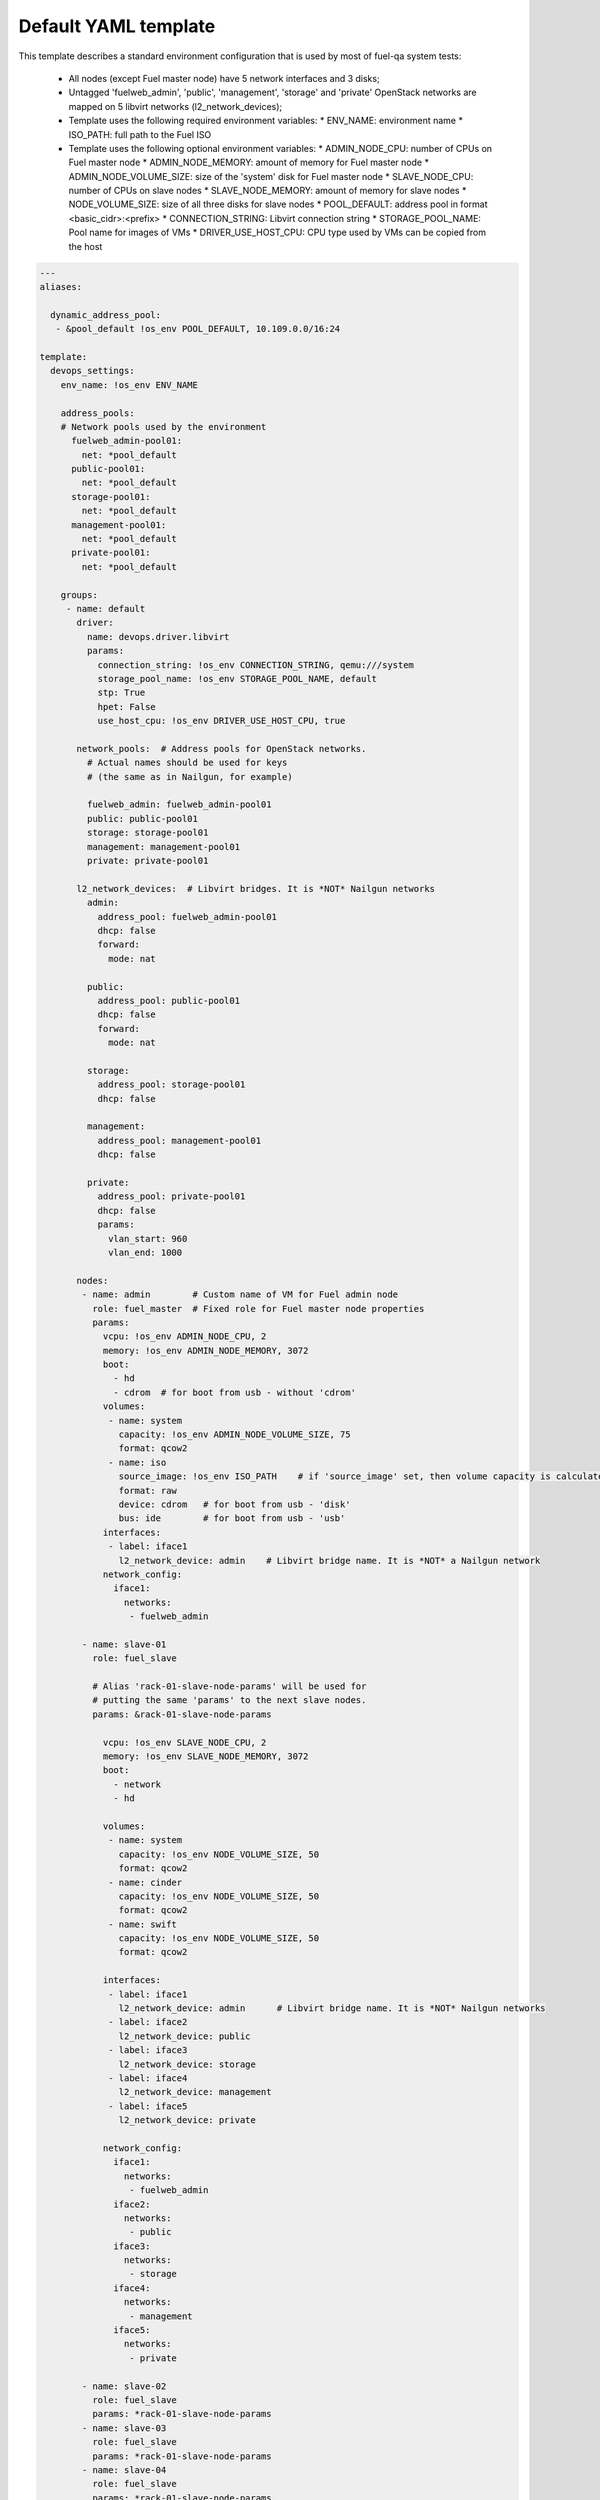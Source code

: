 .. _default_example.yaml:

Default YAML template
=====================

This template describes a standard environment configuration that is used
by most of fuel-qa system tests:

 - All nodes (except Fuel master node) have 5 network interfaces and 3 disks;
 - Untagged 'fuelweb_admin', 'public', 'management', 'storage' and 'private'
   OpenStack networks are mapped on 5 libvirt networks (l2_network_devices);
 - Template uses the following required environment variables:
   * ENV_NAME: environment name
   * ISO_PATH: full path to the Fuel ISO
 - Template uses the following optional environment variables:
   * ADMIN_NODE_CPU: number of CPUs on Fuel master node
   * ADMIN_NODE_MEMORY: amount of memory for Fuel master node
   * ADMIN_NODE_VOLUME_SIZE: size of the 'system' disk for Fuel master node
   * SLAVE_NODE_CPU: number of CPUs on slave nodes
   * SLAVE_NODE_MEMORY: amount of memory for slave nodes
   * NODE_VOLUME_SIZE: size of all three disks for slave nodes
   * POOL_DEFAULT: address pool in format <basic_cidr>:<prefix>
   * CONNECTION_STRING: Libvirt connection string
   * STORAGE_POOL_NAME: Pool name for images of VMs
   * DRIVER_USE_HOST_CPU: CPU type used by VMs can be copied from the host

.. code-block:: yaml

    ---
    aliases:

      dynamic_address_pool:
       - &pool_default !os_env POOL_DEFAULT, 10.109.0.0/16:24

    template:
      devops_settings:
        env_name: !os_env ENV_NAME

        address_pools:
        # Network pools used by the environment
          fuelweb_admin-pool01:
            net: *pool_default
          public-pool01:
            net: *pool_default
          storage-pool01:
            net: *pool_default
          management-pool01:
            net: *pool_default
          private-pool01:
            net: *pool_default

        groups:
         - name: default
           driver:
             name: devops.driver.libvirt
             params:
               connection_string: !os_env CONNECTION_STRING, qemu:///system
               storage_pool_name: !os_env STORAGE_POOL_NAME, default
               stp: True
               hpet: False
               use_host_cpu: !os_env DRIVER_USE_HOST_CPU, true

           network_pools:  # Address pools for OpenStack networks.
             # Actual names should be used for keys
             # (the same as in Nailgun, for example)

             fuelweb_admin: fuelweb_admin-pool01
             public: public-pool01
             storage: storage-pool01
             management: management-pool01
             private: private-pool01

           l2_network_devices:  # Libvirt bridges. It is *NOT* Nailgun networks
             admin:
               address_pool: fuelweb_admin-pool01
               dhcp: false
               forward:
                 mode: nat

             public:
               address_pool: public-pool01
               dhcp: false
               forward:
                 mode: nat

             storage:
               address_pool: storage-pool01
               dhcp: false

             management:
               address_pool: management-pool01
               dhcp: false

             private:
               address_pool: private-pool01
               dhcp: false
               params:
                 vlan_start: 960
                 vlan_end: 1000

           nodes:
            - name: admin        # Custom name of VM for Fuel admin node
              role: fuel_master  # Fixed role for Fuel master node properties
              params:
                vcpu: !os_env ADMIN_NODE_CPU, 2
                memory: !os_env ADMIN_NODE_MEMORY, 3072
                boot:
                  - hd
                  - cdrom  # for boot from usb - without 'cdrom'
                volumes:
                 - name: system
                   capacity: !os_env ADMIN_NODE_VOLUME_SIZE, 75
                   format: qcow2
                 - name: iso
                   source_image: !os_env ISO_PATH    # if 'source_image' set, then volume capacity is calculated from it's size
                   format: raw
                   device: cdrom   # for boot from usb - 'disk'
                   bus: ide        # for boot from usb - 'usb'
                interfaces:
                 - label: iface1
                   l2_network_device: admin    # Libvirt bridge name. It is *NOT* a Nailgun network
                network_config:
                  iface1:
                    networks:
                     - fuelweb_admin

            - name: slave-01
              role: fuel_slave

              # Alias 'rack-01-slave-node-params' will be used for
              # putting the same 'params' to the next slave nodes.
              params: &rack-01-slave-node-params

                vcpu: !os_env SLAVE_NODE_CPU, 2
                memory: !os_env SLAVE_NODE_MEMORY, 3072
                boot:
                  - network
                  - hd

                volumes:
                 - name: system
                   capacity: !os_env NODE_VOLUME_SIZE, 50
                   format: qcow2
                 - name: cinder
                   capacity: !os_env NODE_VOLUME_SIZE, 50
                   format: qcow2
                 - name: swift
                   capacity: !os_env NODE_VOLUME_SIZE, 50
                   format: qcow2

                interfaces:
                 - label: iface1
                   l2_network_device: admin      # Libvirt bridge name. It is *NOT* Nailgun networks
                 - label: iface2
                   l2_network_device: public
                 - label: iface3
                   l2_network_device: storage
                 - label: iface4
                   l2_network_device: management
                 - label: iface5
                   l2_network_device: private

                network_config:
                  iface1:
                    networks:
                     - fuelweb_admin
                  iface2:
                    networks:
                     - public
                  iface3:
                    networks:
                     - storage
                  iface4:
                    networks:
                     - management
                  iface5:
                    networks:
                     - private

            - name: slave-02
              role: fuel_slave
              params: *rack-01-slave-node-params
            - name: slave-03
              role: fuel_slave
              params: *rack-01-slave-node-params
            - name: slave-04
              role: fuel_slave
              params: *rack-01-slave-node-params
            - name: slave-05
              role: fuel_slave
              params: *rack-01-slave-node-params
            - name: slave-06
              role: fuel_slave
              params: *rack-01-slave-node-params
            - name: slave-07
              role: fuel_slave
              params: *rack-01-slave-node-params
            - name: slave-08
              role: fuel_slave
              params: *rack-01-slave-node-params
            - name: slave-09
              role: fuel_slave
              params: *rack-01-slave-node-params
